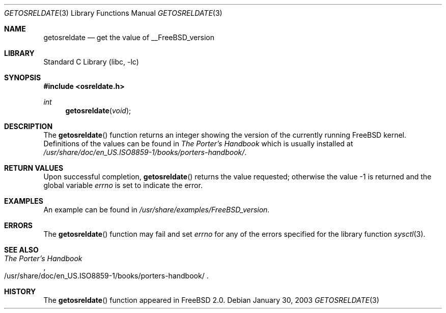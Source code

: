 .\" Copyright (c) 2002 The FreeBSD Project.
.\" All rights reserved.
.\"
.\" Redistribution and use in source and binary forms, with or without
.\" modification, are permitted provided that the following conditions
.\" are met:
.\" 1. Redistributions of source code must retain the above copyright
.\"    notice, this list of conditions and the following disclaimer.
.\" 2. Redistributions in binary form must reproduce the above copyright
.\"    notice, this list of conditions and the following disclaimer in the
.\"    documentation and/or other materials provided with the distribution.
.\"
.\" THIS SOFTWARE IS PROVIDED BY THE AUTHOR AND CONTRIBUTORS ``AS IS'' AND
.\" ANY EXPRESS OR IMPLIED WARRANTIES, INCLUDING, BUT NOT LIMITED TO, THE
.\" IMPLIED WARRANTIES OF MERCHANTABILITY AND FITNESS FOR A PARTICULAR PURPOSE
.\" ARE DISCLAIMED.  IN NO EVENT SHALL THE AUTHOR OR CONTRIBUTORS BE LIABLE
.\" FOR ANY DIRECT, INDIRECT, INCIDENTAL, SPECIAL, EXEMPLARY, OR CONSEQUENTIAL
.\" DAMAGES (INCLUDING, BUT NOT LIMITED TO, PROCUREMENT OF SUBSTITUTE GOODS
.\" OR SERVICES; LOSS OF USE, DATA, OR PROFITS; OR BUSINESS INTERRUPTION)
.\" HOWEVER CAUSED AND ON ANY THEORY OF LIABILITY, WHETHER IN CONTRACT, STRICT
.\" LIABILITY, OR TORT (INCLUDING NEGLIGENCE OR OTHERWISE) ARISING IN ANY WAY
.\" OUT OF THE USE OF THIS SOFTWARE, EVEN IF ADVISED OF THE POSSIBILITY OF
.\" SUCH DAMAGE.
.\"
.\" $FreeBSD: src/lib/libc/gen/getosreldate.3,v 1.2 2003/02/24 22:55:33 ru Exp $
.\"
.Dd January 30, 2003
.Dt GETOSRELDATE 3
.Os
.Sh NAME
.Nm getosreldate
.Nd get the value of
.Dv __FreeBSD_version
.Sh LIBRARY
.Lb libc
.Sh SYNOPSIS
.In osreldate.h
.Ft int
.Fn getosreldate void
.Sh DESCRIPTION
The
.Fn getosreldate
function returns an integer showing the version of the
currently running
.Fx
kernel.
Definitions of the values can be found in
.%B "The Porter's Handbook"
which is usually installed at
.Pa /usr/share/doc/en_US.ISO8859-1/books/porters-handbook/ .
.Sh RETURN VALUES
Upon successful completion,
.Fn getosreldate
returns the value requested;
otherwise the value \-1 is returned and the global variable
.Va errno
is set to indicate the error.
.Sh EXAMPLES
An example can be found in
.Pa /usr/share/examples/FreeBSD_version .
.Sh ERRORS
The
.Fn getosreldate
function may fail and set
.Va errno
for any of the errors specified for the library function
.Xr sysctl 3 .
.Sh SEE ALSO
.Rs
.%B "The Porter's Handbook"
.%O /usr/share/doc/en_US.ISO8859-1/books/porters\-handbook/
.Re
.Sh HISTORY
The
.Fn getosreldate
function appeared in
.Fx 2.0 .
